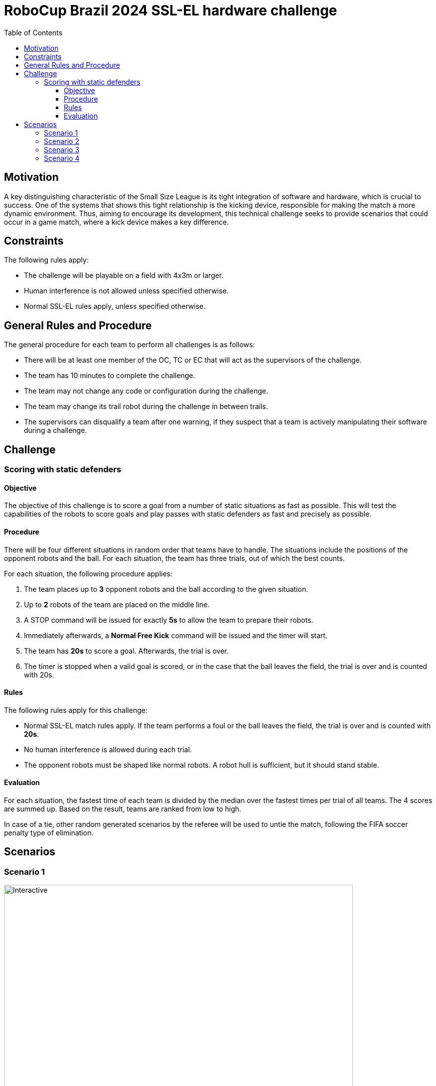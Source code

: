 :source-highlighter: highlightjs
:icons: font

= RoboCup Brazil 2024 SSL-EL hardware challenge 
:toc:
:toclevels: 3

== Motivation

A key distinguishing characteristic of the Small Size League is its tight integration of software and hardware, which is crucial to success. One of the systems that shows this tight relationship is the kicking device, responsible for making the match a more dynamic environment.  Thus, aiming to encourage its development, this technical challenge seeks to provide scenarios that could occur in a game match, where a kick device makes a key difference.

== Constraints

The following rules apply:

- The challenge will be playable on a field with 4x3m or larger.
- Human interference is not allowed unless specified otherwise.
- Normal SSL-EL rules apply, unless specified otherwise.

== General Rules and Procedure

The general procedure for each team to perform all challenges is as follows:

* There will be at least one member of the OC, TC or EC that will act as the supervisors of the challenge.
* The team has 10 minutes to complete the challenge.
* The team may not change any code or configuration during the challenge.
* The team may change its trail robot during the challenge in between trails.
* The supervisors can disqualify a team after one warning, if they suspect that a team is actively manipulating their software during a challenge.

== Challenge

=== Scoring with static defenders

==== Objective

The objective of this challenge is to score a goal from a number of static situations as fast as possible. This will test the capabilities of the robots to score goals and play passes with static defenders as fast and precisely as possible.

==== Procedure

There will be four different situations in random order that teams have to handle.
The situations include the positions of the opponent robots and the ball.
For each situation, the team has three trials, out of which the best counts.

For each situation, the following procedure applies:

1. The team places up to *3* opponent robots and the ball according to the given situation.
2. Up to *2* robots of the team are placed on the middle line.
3. A STOP command will be issued for exactly *5s* to allow the team to prepare their robots.
4. Immediately afterwards, a *Normal Free Kick* command will be issued and the timer will start.
5. The team has *20s* to score a goal. Afterwards, the trial is over.
6. The timer is stopped when a valid goal is scored, or in the case that the ball leaves the field, the trial is over and is counted with 20s.

==== Rules

The following rules apply for this challenge:

- Normal SSL-EL match rules apply. If the team performs a foul or the ball leaves the field, the trial is over and is counted with *20s*.
- No human interference is allowed during each trial.
- The opponent robots must be shaped like normal robots. A robot hull is sufficient, but it should stand stable.

==== Evaluation

For each situation, the fastest time of each team is divided by the median over the fastest times per trial of all teams.
The 4 scores are summed up. Based on the result, teams are ranked from low to high.

In case of a tie, other random generated scenarios by the referee will be used to untie the match, following the FIFA soccer penalty type of elimination.


== Scenarios

=== Scenario 1
image::./scenarios/scenario1.svg[Interactive,700,opts=interactive]

=== Scenario 2
image::./scenarios/scenario2.svg[Interactive,700,opts=interactive]

=== Scenario 3
image::./scenarios/scenario3.svg[Interactive,700,opts=interactive]

=== Scenario 4
image::./scenarios/scenario4.svg[Interactive,700,opts=interactive]